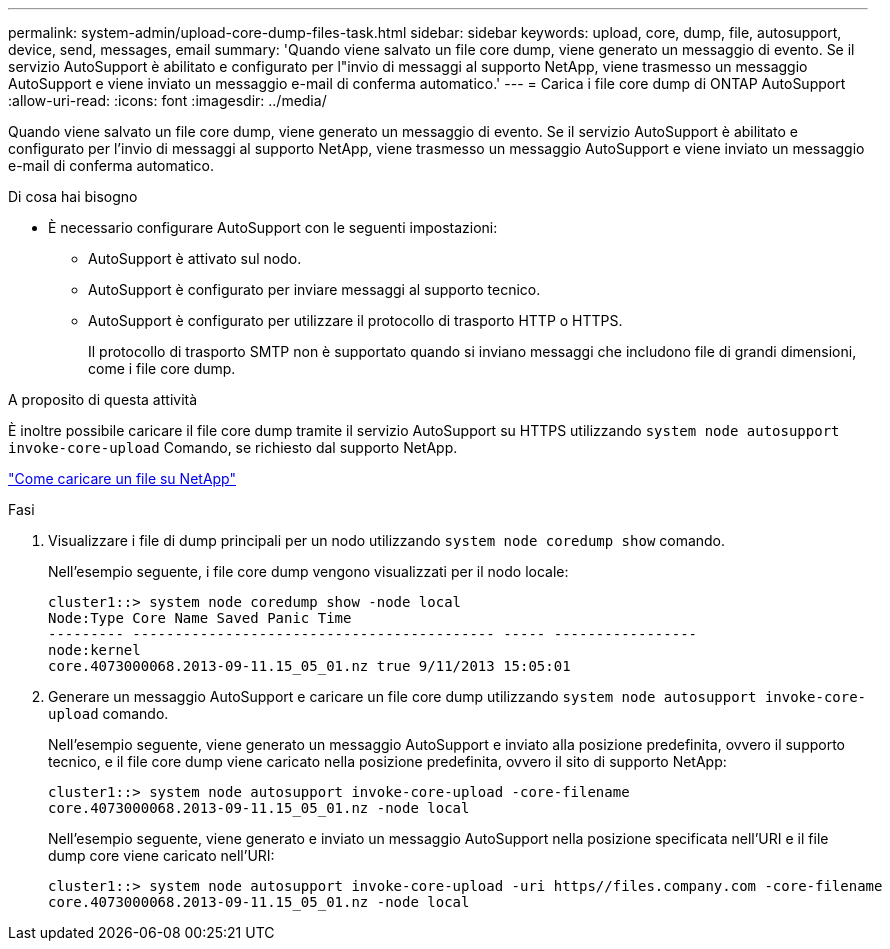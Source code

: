 ---
permalink: system-admin/upload-core-dump-files-task.html 
sidebar: sidebar 
keywords: upload, core, dump, file, autosupport, device, send, messages, email 
summary: 'Quando viene salvato un file core dump, viene generato un messaggio di evento. Se il servizio AutoSupport è abilitato e configurato per l"invio di messaggi al supporto NetApp, viene trasmesso un messaggio AutoSupport e viene inviato un messaggio e-mail di conferma automatico.' 
---
= Carica i file core dump di ONTAP AutoSupport
:allow-uri-read: 
:icons: font
:imagesdir: ../media/


[role="lead"]
Quando viene salvato un file core dump, viene generato un messaggio di evento. Se il servizio AutoSupport è abilitato e configurato per l'invio di messaggi al supporto NetApp, viene trasmesso un messaggio AutoSupport e viene inviato un messaggio e-mail di conferma automatico.

.Di cosa hai bisogno
* È necessario configurare AutoSupport con le seguenti impostazioni:
+
** AutoSupport è attivato sul nodo.
** AutoSupport è configurato per inviare messaggi al supporto tecnico.
** AutoSupport è configurato per utilizzare il protocollo di trasporto HTTP o HTTPS.
+
Il protocollo di trasporto SMTP non è supportato quando si inviano messaggi che includono file di grandi dimensioni, come i file core dump.





.A proposito di questa attività
È inoltre possibile caricare il file core dump tramite il servizio AutoSupport su HTTPS utilizzando `system node autosupport invoke-core-upload` Comando, se richiesto dal supporto NetApp.

https://kb.netapp.com/Advice_and_Troubleshooting/Miscellaneous/How_to_upload_a_file_to_NetApp["Come caricare un file su NetApp"^]

.Fasi
. Visualizzare i file di dump principali per un nodo utilizzando `system node coredump show` comando.
+
Nell'esempio seguente, i file core dump vengono visualizzati per il nodo locale:

+
[listing]
----
cluster1::> system node coredump show -node local
Node:Type Core Name Saved Panic Time
--------- ------------------------------------------- ----- -----------------
node:kernel
core.4073000068.2013-09-11.15_05_01.nz true 9/11/2013 15:05:01
----
. Generare un messaggio AutoSupport e caricare un file core dump utilizzando `system node autosupport invoke-core-upload` comando.
+
Nell'esempio seguente, viene generato un messaggio AutoSupport e inviato alla posizione predefinita, ovvero il supporto tecnico, e il file core dump viene caricato nella posizione predefinita, ovvero il sito di supporto NetApp:

+
[listing]
----
cluster1::> system node autosupport invoke-core-upload -core-filename
core.4073000068.2013-09-11.15_05_01.nz -node local
----
+
Nell'esempio seguente, viene generato e inviato un messaggio AutoSupport nella posizione specificata nell'URI e il file dump core viene caricato nell'URI:

+
[listing]
----
cluster1::> system node autosupport invoke-core-upload -uri https//files.company.com -core-filename
core.4073000068.2013-09-11.15_05_01.nz -node local
----

